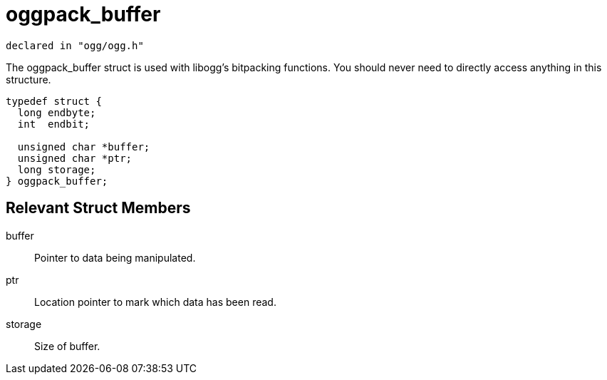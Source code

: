 = oggpack_buffer

[source,c]
----
declared in "ogg/ogg.h"
----

The oggpack_buffer struct is used with libogg's bitpacking functions. You should never need to directly access anything in this structure.

[source,c]
----
typedef struct {
  long endbyte;
  int  endbit;

  unsigned char *buffer;
  unsigned char *ptr;
  long storage;
} oggpack_buffer;
----

== Relevant Struct Members

buffer::
Pointer to data being manipulated.
ptr::
Location pointer to mark which data has been read.
storage::
Size of buffer.
